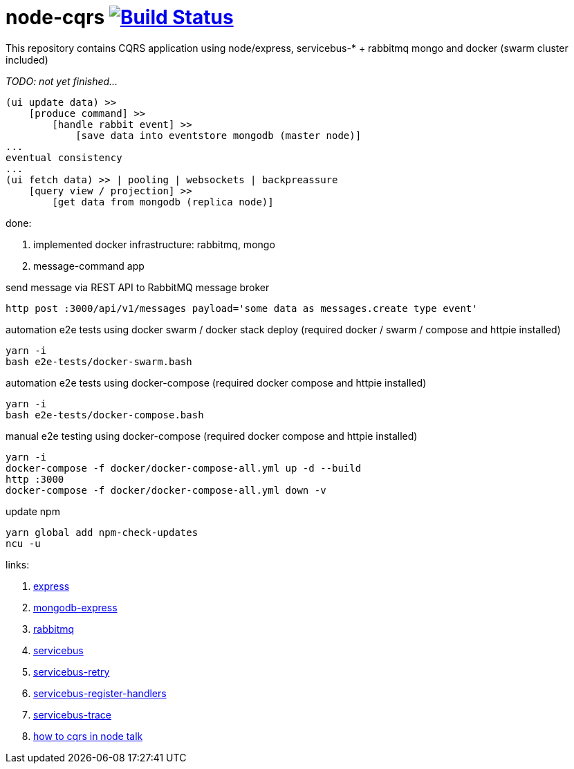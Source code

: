 = node-cqrs image:https://travis-ci.org/daggerok/node-cqrs.svg?branch=master["Build Status", link="https://travis-ci.org/daggerok/node-cqrs"]

This repository contains CQRS application using node/express, servicebus-* + rabbitmq mongo and docker (swarm cluster included)

_TODO: not yet finished..._

----
(ui update data) >>
    [produce command] >>
        [handle rabbit event] >>
            [save data into eventstore mongodb (master node)]
...
eventual consistency
...
(ui fetch data) >> | pooling | websockets | backpreassure
    [query view / projection] >>
        [get data from mongodb (replica node)]
----

done:

. implemented docker infrastructure: rabbitmq, mongo
. message-command app


.send message via REST API to RabbitMQ message broker
[sources,bash]
----
http post :3000/api/v1/messages payload='some data as messages.create type event'
----

.automation e2e tests using docker swarm / docker stack deploy (required docker / swarm / compose and httpie installed)
[sources,bash]
----
yarn -i
bash e2e-tests/docker-swarm.bash
----

.automation e2e tests using docker-compose (required docker compose and httpie installed)
[sources,bash]
----
yarn -i
bash e2e-tests/docker-compose.bash
----

.manual e2e testing using docker-compose (required docker compose and httpie installed)
[sources,bash]
----
yarn -i
docker-compose -f docker/docker-compose-all.yml up -d --build
http :3000
docker-compose -f docker/docker-compose-all.yml down -v
----

.update npm
[sources,bash]
----
yarn global add npm-check-updates
ncu -u
----

links:

. link:http://expressjs.com/en/4x/api.html[express]
. link:https://www.terlici.com/2015/04/03/mongodb-node-express.html[mongodb-express]
. link:https://www.rabbitmq.com/[rabbitmq]
. link:https://www.npmjs.com/package/servicebus[servicebus]
. link:https://github.com/mateodelnorte/servicebus-retry[servicebus-retry]
. link:https://github.com/mateodelnorte/servicebus-register-handlers[servicebus-register-handlers]
. link:https://github.com/mateodelnorte/servicebus-trace[servicebus-trace]
. link:http://nycnode.com/videos/matt-walters-how-to-cqrs-in-node-eventually-consistent-unidirectional-systems-with-microservices[how to cqrs in node talk]
